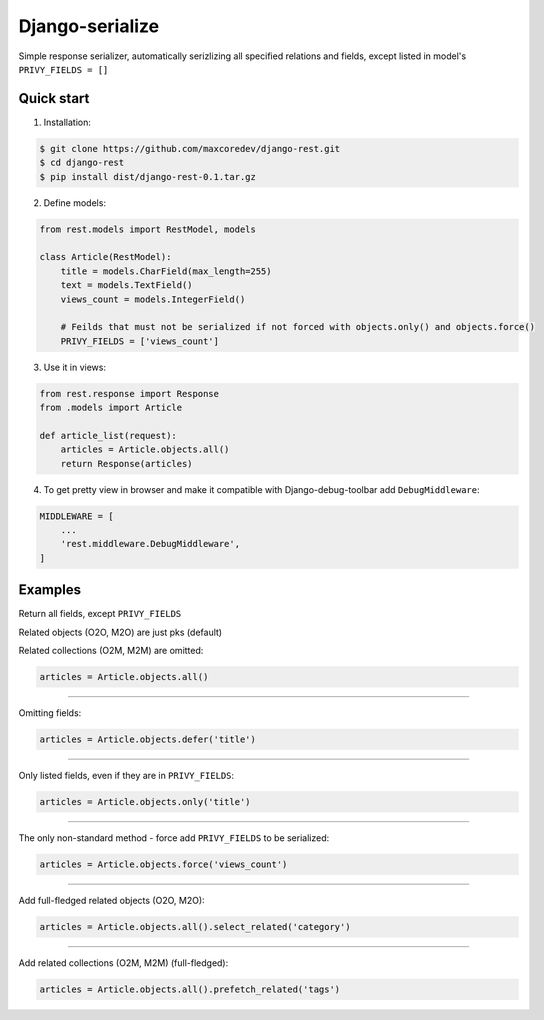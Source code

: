 Django-serialize
=====

Simple response serializer, automatically serizlizing all specified relations and fields, except listed in model's ``PRIVY_FIELDS = []``

Quick start
-----------

1. Installation:

.. code-block:: bash

    $ git clone https://github.com/maxcoredev/django-rest.git
    $ cd django-rest
    $ pip install dist/django-rest-0.1.tar.gz

2. Define models:

.. code-block:: python

    from rest.models import RestModel, models

    class Article(RestModel):
        title = models.CharField(max_length=255)
        text = models.TextField()
        views_count = models.IntegerField()

        # Feilds that must not be serialized if not forced with objects.only() and objects.force()
        PRIVY_FIELDS = ['views_count']

3. Use it in views:

.. code-block:: python

    from rest.response import Response
    from .models import Article

    def article_list(request):
        articles = Article.objects.all()
        return Response(articles)


4. To get pretty view in browser and make it compatible with Django-debug-toolbar add ``DebugMiddleware``:

.. code-block:: python

    MIDDLEWARE = [
        ...
        'rest.middleware.DebugMiddleware',
    ]

Examples
-----------

Return all fields, except ``PRIVY_FIELDS``

Related objects (O2O, M2O) are just pks (default)

Related collections (O2M, M2M) are omitted:

.. code-block:: python

    articles = Article.objects.all()

-----------

Omitting fields:

.. code-block:: python

    articles = Article.objects.defer('title')

-----------

Only listed fields, even if they are in ``PRIVY_FIELDS``:

.. code-block:: python

    articles = Article.objects.only('title')

-----------

The only non-standard method - force add ``PRIVY_FIELDS`` to be serialized:

.. code-block:: python

    articles = Article.objects.force('views_count')

-----------

Add full-fledged related objects (O2O, M2O):

.. code-block:: python

    articles = Article.objects.all().select_related('category')

-----------

Add related collections (O2M, M2M) (full-fledged):

.. code-block:: python

    articles = Article.objects.all().prefetch_related('tags')
